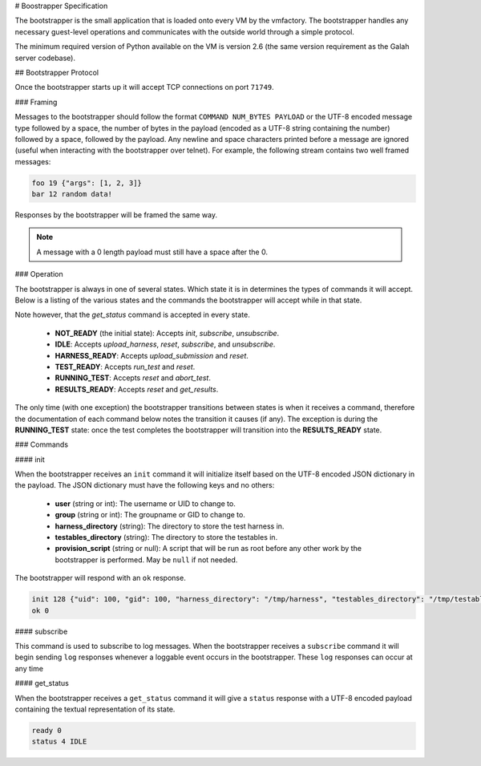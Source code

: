 # Boostrapper Specification

The bootstrapper is the small application that is loaded onto every VM by the vmfactory. The bootstrapper handles any necessary guest-level operations and communicates with the outside world through a simple protocol.

The minimum required version of Python available on the VM is version 2.6 (the same version requirement as the Galah server codebase).

## Bootstrapper Protocol

Once the bootstrapper starts up it will accept TCP connections on port ``71749``.

### Framing

Messages to the bootstrapper should follow the format ``COMMAND NUM_BYTES PAYLOAD`` or the UTF-8 encoded message type followed by a space, the number of bytes in the payload (encoded as a UTF-8 string containing the number) followed by a space, followed by the payload. Any newline and space characters printed before a message are ignored (useful when interacting with the bootstrapper over telnet). For example, the following stream contains two well framed messages:

.. code-block:: json

    foo 19 {"args": [1, 2, 3]}
    bar 12 random data!

Responses by the bootstrapper will be framed the same way.

.. note::

    A message with a 0 length payload must still have a space after the 0.

### Operation

The bootstrapper is always in one of several states. Which state it is in determines the types of commands it will accept. Below is a listing of the various states and the commands the bootstrapper will accept while in that state.

Note however, that the *get_status* command is accepted in every state.

 * **NOT_READY** (the initial state): Accepts *init*, *subscribe*, *unsubscribe*.
 * **IDLE**: Accepts *upload_harness*, *reset*, *subscribe*, and *unsubscribe*.
 * **HARNESS_READY**: Accepts *upload_submission* and *reset*.
 * **TEST_READY**: Accepts *run_test* and *reset*.
 * **RUNNING_TEST**: Accepts *reset* and *abort_test*.
 * **RESULTS_READY**: Accepts *reset* and *get_results*.

The only time (with one exception) the bootstrapper transitions between states is when it receives a command, therefore the documentation of each command below notes the transition it causes (if any). The exception is during the **RUNNING_TEST** state: once the test completes the bootstrapper will transition into the **RESULTS_READY** state.

### Commands

#### init

When the bootstrapper receives an ``init`` command it will initialize itself based on the UTF-8 encoded JSON dictionary in the payload. The JSON dictionary must have the following keys and no others:

 * **user** (string or int): The username or UID to change to.
 * **group** (string or int): The groupname or GID to change to.
 * **harness_directory** (string): The directory to store the test harness in.
 * **testables_directory** (string): The directory to store the testables in.
 * **provision_script** (string or null): A script that will be run as root before any other work by the bootstrapper is performed. May be ``null`` if not needed.

The bootstrapper will respond with an ``ok`` response.

.. code-block:: json

    init 128 {"uid": 100, "gid": 100, "harness_directory": "/tmp/harness", "testables_directory": "/tmp/testables", "provision_script": null}
    ok 0

#### subscribe

This command is used to subscribe to log messages. When the bootstrapper receives a ``subscribe`` command it will begin sending ``log`` responses whenever a loggable event occurs in the bootstrapper. These ``log`` responses can occur at any time

#### get_status

When the bootstrapper receives a ``get_status`` command it will give a ``status`` response with a UTF-8 encoded payload containing the textual representation of its state.

.. code-block:: json

    ready 0
    status 4 IDLE
